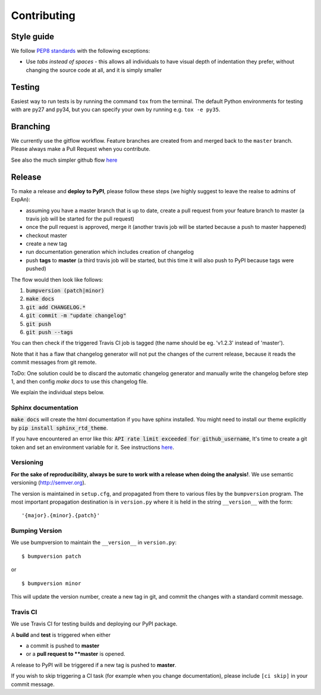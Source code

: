 .. highlight:: shell

============
Contributing
============

Style guide
===========

We follow `PEP8 standards <https://www.python.org/dev/peps/pep-0008>`__
with the following exceptions:

- Use *tabs instead of spaces* - this allows all individuals to have visual depth of indentation they prefer, without changing the source code at all, and it is simply smaller

Testing
=========

Easiest way to run tests is by running the command ``tox`` from the terminal. The default Python environments for testing with are py27 and py34, but you can specify your own by running e.g. ``tox -e py35``.

Branching
===================

We currently use the gitflow workflow. Feature branches are created from
and merged back to the ``master`` branch. Please always make a Pull Request
when you contribute.

See also the much simpler github flow
`here <http://scottchacon.com/2011/08/31/github-flow.html>`__


Release 
=================

To make a release and **deploy to PyPI**, please follow these steps (we highly suggest to leave the realse to admins of ExpAn):

- assuming you have a master branch that is up to date, create a pull request from your feature branch to master (a travis job will be started for the pull request)
- once the pull request is approved, merge it (another travis job will be started because a push to master happened)
- checkout master
- create a new tag
- run documentation generation which includes creation of changelog
- push **tags** to **master** (a third travis job will be started, but this time it will also push to PyPI because tags were pushed)

The flow would then look like follows:

1. :code:`bumpversion (patch|minor)`
2. :code:`make docs`
3. :code:`git add CHANGELOG.*`
4. :code:`git commit -m "update changelog"`
5. :code:`git push`
6. :code:`git push --tags`

You can then check if the triggered Travis CI job is tagged (the name should be eg. 'v1.2.3' instead of 'master').

Note that it has a flaw that changelog generator will not put the changes of the current release, 
because it reads the commit messages from git remote. 

ToDo: One solution could be to discard the automatic changelog generator and manually write the changelog before step 1, 
and then config `make docs` to use this changelog file.


We explain the individual steps below.


Sphinx documentation
-----------------------
:code:`make docs` will create the html documentation if you have sphinx installed.
You might need to install our theme explicitly by :code:`pip install sphinx_rtd_theme`. 

If you have encountered an error like this: 
:code:`API rate limit exceeded for github_username`, It's time to create a git token and set an environment variable for it.
See instructions `here <https://github.com/skywinder/github-changelog-generator#github-token>`__.



Versioning
----------------

**For the sake of reproducibility, always be sure to work with a release
when doing the analysis!**. We use semantic versioning (http://semver.org).

The version is maintained in ``setup.cfg``, and propagated from there to various files
by the ``bumpversion`` program. The most important propagation destination is
in ``version.py`` where it is held in the string ``__version__`` with
the form:

::

    '{major}.{minor}.{patch}'


Bumping Version
----------------

We use bumpversion to maintain the ``__version__`` in ``version.py``:

::

    $ bumpversion patch

or

::

    $ bumpversion minor

This will update the version number, create a new tag in git, and commit
the changes with a standard commit message.


Travis CI
----------------

We use Travis CI for testing builds and deploying our PyPI package.

A **build** and **test** is triggered when either

- a commit is pushed to **master**
- or a **pull request to **master** is opened.

A release to PyPI will be triggered if a new tag is pushed to **master**.

If you wish to skip triggering a CI task (for example when you change documentation), please include ``[ci skip]`` in your commit message.


